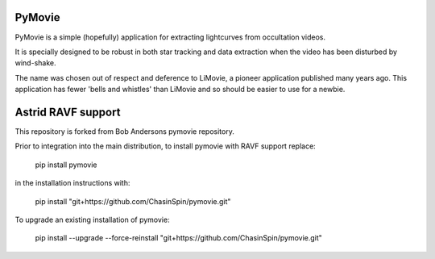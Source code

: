 PyMovie
=======

PyMovie is a simple (hopefully) application for extracting lightcurves from occultation videos.

It is specially designed to be robust in both star tracking and data extraction when the
video has been disturbed by wind-shake.

The name was chosen out of respect and deference to LiMovie, a pioneer application
published many years ago.
This application has fewer 'bells and whistles' than LiMovie and so should be easier
to use for a newbie.


Astrid RAVF support
====================

This repository is forked from Bob Andersons pymovie repository.

Prior to integration into the main distribution, to install pymovie with RAVF support replace:

	pip install pymovie

in the installation instructions with:
	
	pip install "git+https://github.com/ChasinSpin/pymovie.git"

To upgrade an existing installation of pymovie:

	pip install --upgrade --force-reinstall "git+https://github.com/ChasinSpin/pymovie.git"
